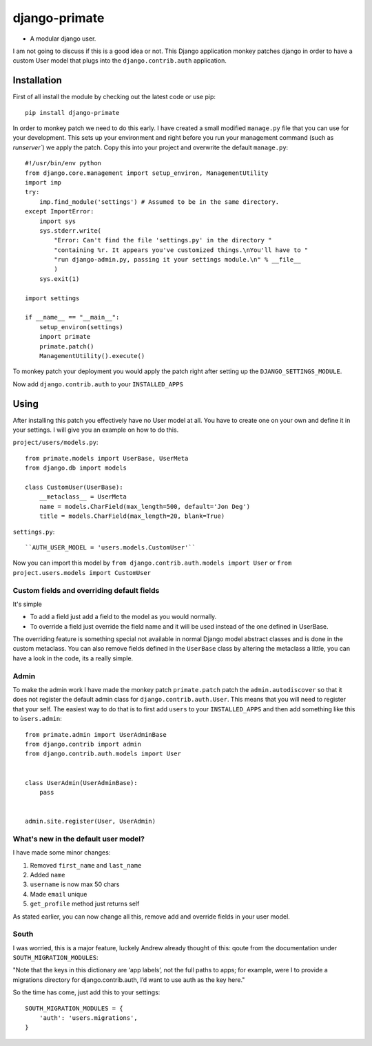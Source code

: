 django-primate
==============

- A modular django user.

I am not going to discuss if this is a good idea or not. This Django
application monkey patches django in order to have a custom User model that
plugs into the ``django.contrib.auth`` application.


Installation
------------
First of all install the module by checking out the latest code or use pip::

    pip install django-primate

In order to monkey patch we need to do this early. I have created a small
modified ``manage.py`` file that you can use for your development. This sets up
your environment and right before you run your management command (such as
`runserver``) we apply the patch. Copy this into your project and overwrite the
default ``manage.py``::

    #!/usr/bin/env python
    from django.core.management import setup_environ, ManagementUtility
    import imp
    try:
        imp.find_module('settings') # Assumed to be in the same directory.
    except ImportError:
        import sys
        sys.stderr.write(
            "Error: Can't find the file 'settings.py' in the directory "
            "containing %r. It appears you've customized things.\nYou'll have to "
            "run django-admin.py, passing it your settings module.\n" % __file__
            )
        sys.exit(1)

    import settings

    if __name__ == "__main__":
        setup_environ(settings)
        import primate
        primate.patch()
        ManagementUtility().execute()

To monkey patch your deployment you would apply the patch right after setting up
the ``DJANGO_SETTINGS_MODULE``.


Now add ``django.contrib.auth`` to your ``INSTALLED_APPS``


Using
-----
After installing this patch you effectively have no User model at all. You have
to create one on your own and define it in your settings. I will give you an
example on how to do this.

``project/users/models.py``::

    from primate.models import UserBase, UserMeta
    from django.db import models

    class CustomUser(UserBase):
        __metaclass__ = UserMeta
        name = models.CharField(max_length=500, default='Jon Deg')
        title = models.CharField(max_length=20, blank=True)


``settings.py``::

    ``AUTH_USER_MODEL = 'users.models.CustomUser'``


Now you can import this model by ``from django.contrib.auth.models import
User`` or ``from project.users.models import CustomUser``


Custom fields and overriding default fields
^^^^^^^^^^^^^^^^^^^^^^^^^^^^^^^^^^^^^^^^^^^
It's simple

- To add a field just add a field to the model as you would normally.
- To override a field just override the field name and it will be used instead
  of the one defined in UserBase.

The overriding feature is something special not available in normal Django
model abstract classes and is done in the custom metaclass. You can also remove
fields defined in the ``UserBase`` class by altering the metaclass a little, you
can have a look in the code, its a really simple.


Admin
^^^^^
To make the admin work I have made the monkey patch ``primate.patch`` patch the
``admin.autodiscover`` so that it does not register the default admin class for
``django.contrib.auth.User``. This means that you will need to register that
your self. The easiest way to do that is to first add ``users`` to your
``INSTALLED_APPS`` and then add something like this to ``ùsers.admin``::

    from primate.admin import UserAdminBase
    from django.contrib import admin
    from django.contrib.auth.models import User


    class UserAdmin(UserAdminBase):
        pass


    admin.site.register(User, UserAdmin)


What's new in the default user model?
^^^^^^^^^^^^^^^^^^^^^^^^^^^^^^^^^^^^^
I have made some minor changes:

1. Removed ``first_name`` and ``last_name``

2. Added ``name``

3. ``username`` is now max 50 chars

4. Made ``email`` unique

5. ``get_profile`` method just returns self


As stated earlier, you can now change all this, remove add and override fields
in your user model.


South
^^^^^
I was worried, this is a major feature, luckely Andrew already thought of this:
qoute from the documentation under ``SOUTH_MIGRATION_MODULES``:

"Note that the keys in this dictionary are ‘app labels’, not the full paths to
apps; for example, were I to provide a migrations directory for
django.contrib.auth, I’d want to use auth as the key here."

So the time has come, just add this to your settings::

    SOUTH_MIGRATION_MODULES = {
        'auth': 'users.migrations',
    }


